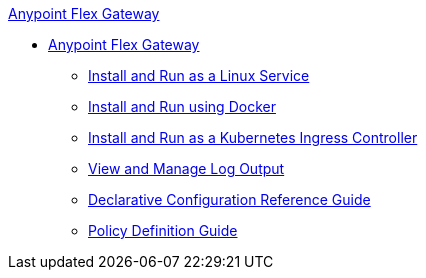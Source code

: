 .xref:index.adoc[Anypoint Flex Gateway]
  * xref:index.adoc[Anypoint Flex Gateway]
  ** xref:microgateway-linux.adoc[Install and Run as a Linux Service]
  ** xref:microgateway-docker.adoc[Install and Run using Docker]
  ** xref:microgateway-kubernetes.adoc[Install and Run as a Kubernetes Ingress Controller]
  ** xref:microgateway-view-manage-log-output.adoc[View and Manage Log Output]
  ** xref:microgateway-configuration-reference.adoc[Declarative Configuration Reference Guide]
  ** xref:microgateway-policies-reference.adoc[Policy Definition Guide] 